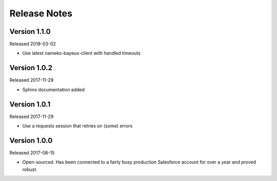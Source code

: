 Release Notes
=============

Version 1.1.0
-------------

Released 2018-03-02

* Use latest nameko-bayeux-client with handled timeouts

Version 1.0.2
-------------

Released 2017-11-29

* Sphinx documentation added

Version 1.0.1
-------------

Released 2017-11-29

* Use a requests session that retries on (some) errors

Version 1.0.0
-------------

Released 2017-08-15

* Open-sourced. Has been connected to a fairly busy production Salesforce
  account for over a year and proved robust.
